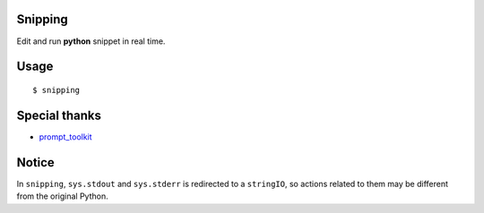 |Build Status|

Snipping
========

Edit and run **python** snippet in real time.

Usage
=====

::

    $ snipping

Special thanks
==============

-  `prompt\_toolkit <http://github.com/jonathanslenders/python-prompt-toolkit>`__

Notice
======

In ``snipping``, ``sys.stdout`` and ``sys.stderr`` is redirected to a
``stringIO``, so actions related to them may be different from the
original Python.

.. |Build Status| image:: https://travis-ci.org/yittg/Snipping.svg?branch=master
   :target: https://travis-ci.org/yittg/Snipping
